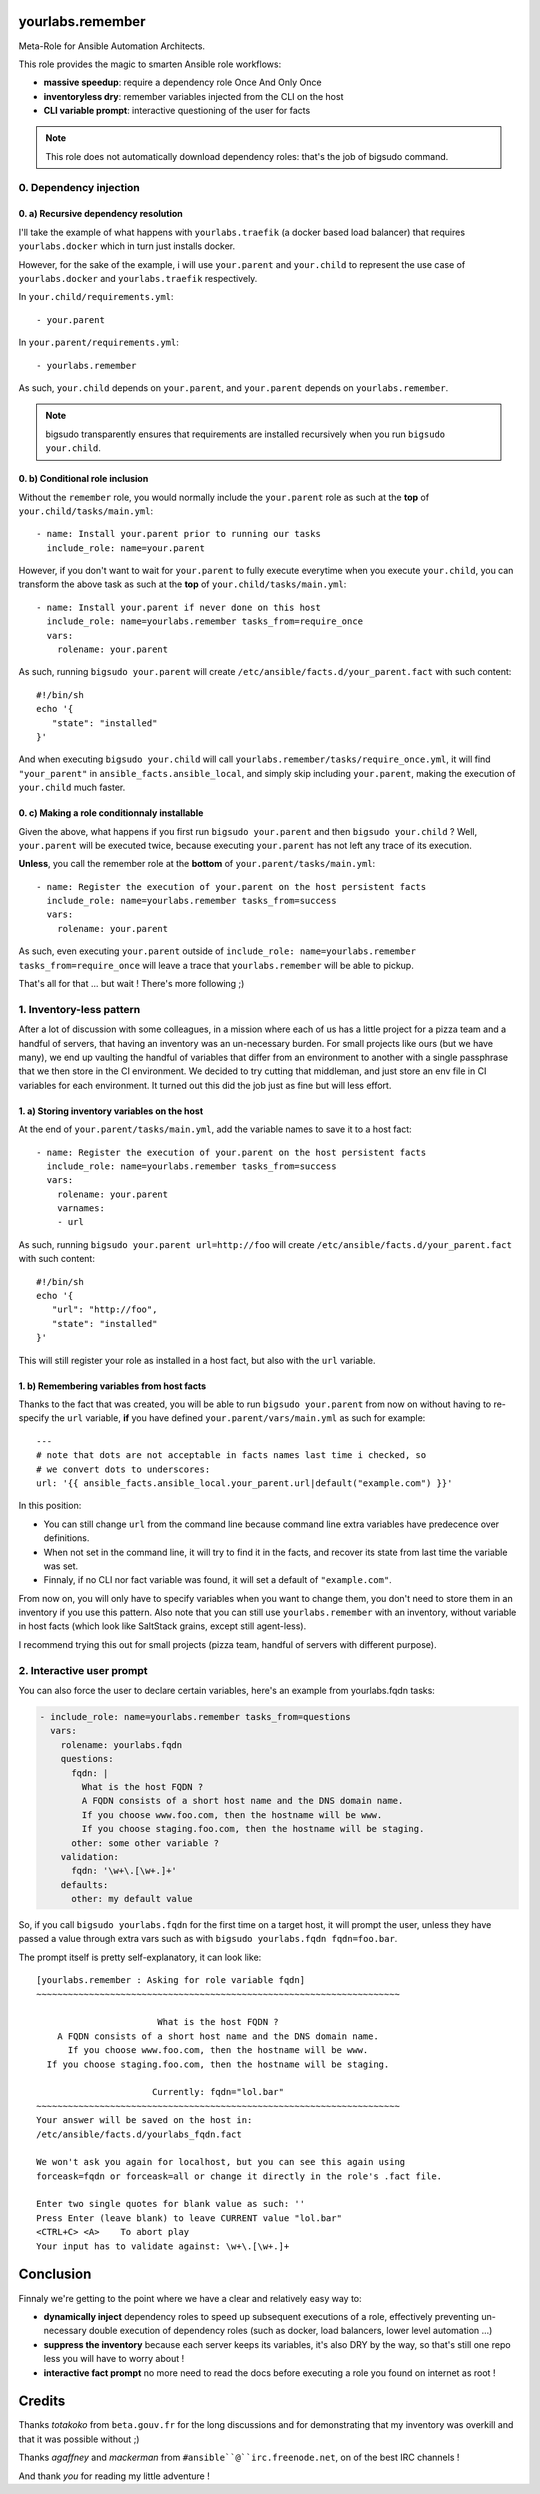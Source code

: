 yourlabs.remember
=================

Meta-Role for Ansible Automation Architects.

This role provides the magic to smarten Ansible role workflows:

- **massive speedup**: require a dependency role Once And Only Once
- **inventoryless dry**: remember variables injected from the CLI on the host
- **CLI variable prompt**: interactive questioning of the user for facts

.. note:: This role does not automatically download dependency roles: that's
          the job of bigsudo command.

0. Dependency injection
-----------------------

0. a) Recursive dependency resolution
`````````````````````````````````````

I'll take the example of what happens with ``yourlabs.traefik`` (a docker based
load balancer) that requires ``yourlabs.docker`` which in turn just installs
docker.

However, for the sake of the example, i will use ``your.parent`` and
``your.child`` to represent the use case of ``yourlabs.docker`` and
``yourlabs.traefik`` respectively.

In ``your.child/requirements.yml``::

   - your.parent

In ``your.parent/requirements.yml``::

   - yourlabs.remember

As such, ``your.child`` depends on ``your.parent``, and ``your.parent``
depends on ``yourlabs.remember``.

.. note:: bigsudo transparently ensures that requirements are installed
          recursively when you run ``bigsudo your.child``.

0. b) Conditional role inclusion
````````````````````````````````

Without the ``remember`` role, you would normally include the ``your.parent``
role as such at the **top** of ``your.child/tasks/main.yml``::

   - name: Install your.parent prior to running our tasks
     include_role: name=your.parent

However, if you don't want to wait for ``your.parent`` to fully execute
everytime when you execute ``your.child``, you can transform the above task as
such at the **top** of ``your.child/tasks/main.yml``::

   - name: Install your.parent if never done on this host
     include_role: name=yourlabs.remember tasks_from=require_once
     vars:
       rolename: your.parent

As such, running ``bigsudo your.parent`` will create
``/etc/ansible/facts.d/your_parent.fact`` with such content::

   #!/bin/sh
   echo '{
      "state": "installed"
   }'

And when executing ``bigsudo your.child`` will call
``yourlabs.remember/tasks/require_once.yml``, it will find ``"your_parent"`` in
``ansible_facts.ansible_local``, and simply skip including ``your.parent``,
making the execution of ``your.child`` much faster.

0. c) Making a role conditionnaly installable
`````````````````````````````````````````````

Given the above, what happens if you first run ``bigsudo your.parent`` and then
``bigsudo your.child`` ? Well, ``your.parent`` will be executed twice, because
executing ``your.parent`` has not left any trace of its execution.

**Unless**, you call the remember role at the **bottom** of
``your.parent/tasks/main.yml``::

   - name: Register the execution of your.parent on the host persistent facts
     include_role: name=yourlabs.remember tasks_from=success
     vars:
       rolename: your.parent

As such, even executing ``your.parent`` outside of
``include_role: name=yourlabs.remember tasks_from=require_once`` will leave a
trace that ``yourlabs.remember`` will be able to pickup.

That's all for that ... but wait ! There's more following ;)

1. Inventory-less pattern
-------------------------

After a lot of discussion with some colleagues, in a mission where each of us
has a little project for a pizza team and a handful of servers, that having an
inventory was an un-necessary burden. For small projects like ours (but we have
many), we end up vaulting the handful of variables that differ from an
environment to another with a single passphrase that we then store in the CI
environment. We decided to try cutting that middleman, and just store an env
file in CI variables for each environment. It turned out this did the job just
as fine but will less effort.

1. a) Storing inventory variables on the host
`````````````````````````````````````````````

At the end of ``your.parent/tasks/main.yml``, add the variable names to
save it to a host fact::

   - name: Register the execution of your.parent on the host persistent facts
     include_role: name=yourlabs.remember tasks_from=success
     vars:
       rolename: your.parent
       varnames:
       - url

As such, running ``bigsudo your.parent url=http://foo`` will create
``/etc/ansible/facts.d/your_parent.fact`` with such content::

   #!/bin/sh
   echo '{
      "url": "http://foo",
      "state": "installed"
   }'

This will still register your role as installed in a host fact, but also with
the ``url`` variable.

1. b) Remembering variables from host facts
```````````````````````````````````````````

Thanks to the fact that was created, you will be able to run
``bigsudo your.parent`` from now on without having to re-specify the ``url``
variable, **if** you have defined ``your.parent/vars/main.yml`` as such for
example::

   ---
   # note that dots are not acceptable in facts names last time i checked, so
   # we convert dots to underscores:
   url: '{{ ansible_facts.ansible_local.your_parent.url|default("example.com") }}'

In this position:

- You can still change ``url`` from the command line because command line extra
  variables have predecence over definitions.
- When not set in the command line, it will try to find it in the facts, and
  recover its state from last time the variable was set.
- Finnaly, if no CLI nor fact variable was found, it will set a default of
  ``"example.com"``.

From now on, you will only have to specify variables when you want to change
them, you don't need to store them in an inventory if you use this pattern.
Also note that you can still use ``yourlabs.remember`` with an inventory,
without variable in host facts (which look like SaltStack grains, except still
agent-less).

I recommend trying this out for small projects (pizza team, handful of servers
with different purpose).


2. Interactive user prompt
--------------------------

You can also force the user to declare certain variables, here's an example
from yourlabs.fqdn tasks:

.. code:: yml

  - include_role: name=yourlabs.remember tasks_from=questions
    vars:
      rolename: yourlabs.fqdn
      questions:
        fqdn: |
          What is the host FQDN ?
          A FQDN consists of a short host name and the DNS domain name.
          If you choose www.foo.com, then the hostname will be www.
          If you choose staging.foo.com, then the hostname will be staging.
        other: some other variable ?
      validation:
        fqdn: '\w+\.[\w+.]+'
      defaults:
        other: my default value

So, if you call ``bigsudo yourlabs.fqdn`` for the first time on a target host,
it will prompt the user, unless they have passed a value through extra vars
such as with ``bigsudo yourlabs.fqdn fqdn=foo.bar``.

The prompt itself is pretty self-explanatory, it can look like::

   [yourlabs.remember : Asking for role variable fqdn]
   ~~~~~~~~~~~~~~~~~~~~~~~~~~~~~~~~~~~~~~~~~~~~~~~~~~~~~~~~~~~~~~~~~~~~~

                          What is the host FQDN ?
       A FQDN consists of a short host name and the DNS domain name.
         If you choose www.foo.com, then the hostname will be www.
     If you choose staging.foo.com, then the hostname will be staging.

                         Currently: fqdn="lol.bar"
   ~~~~~~~~~~~~~~~~~~~~~~~~~~~~~~~~~~~~~~~~~~~~~~~~~~~~~~~~~~~~~~~~~~~~~
   Your answer will be saved on the host in:
   /etc/ansible/facts.d/yourlabs_fqdn.fact

   We won't ask you again for localhost, but you can see this again using
   forceask=fqdn or forceask=all or change it directly in the role's .fact file.

   Enter two single quotes for blank value as such: ''
   Press Enter (leave blank) to leave CURRENT value "lol.bar"
   <CTRL+C> <A>    To abort play
   Your input has to validate against: \w+\.[\w+.]+

Conclusion
==========

Finnaly we're getting to the point where we have a clear and relatively easy way to:

- **dynamically inject** dependency roles to speed up subsequent executions of
  a role, effectively preventing un-necessary double execution of dependency
  roles (such as docker, load balancers, lower level automation ...)
- **suppress the inventory** because each server keeps its variables, it's also
  DRY by the way, so that's still one repo less you will have to worry about !
- **interactive fact prompt** no more need to read the docs before executing a
  role you found on internet as root !

Credits
=======

Thanks *totakoko* from ``beta.gouv.fr`` for the long discussions and for
demonstrating that my inventory was overkill and that it was possible without ;)

Thanks *agaffney* and *mackerman* from ``#ansible``@``irc.freenode.net``, on
of the best IRC channels !

And thank *you* for reading my little adventure !
